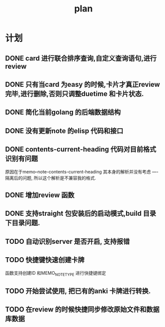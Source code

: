 #+TITLE:  plan

*  计划
** DONE card 进行联合排序查询,自定义查询语句,进行review
** DONE 只有当card 为easy 的时候,卡片才真正review 完毕,进行删除,否则只调整duetime 和卡片状态.
** DONE 简化当前golang 的后端数据结构
** DONE 没有更新note 的elisp 代码和接口
** DONE contents-current-heading 代码对目前格式识别有问题
原因在于memo--note-contents-current-heading 其本身的解析并没有考虑
----隔离后的问题, 所以这个解析是不兼容我的格式.
** DONE 增加review 函数
** DONE 支持straight 包安装后的启动模式,build 目录下目录问题.
** TODO 自动识别server 是否开启, 支持报错
** TODO 快捷键快速创建卡牌
函数支持创建ID 和MEMO_NOTE_TYPE
进行快捷键绑定
** TODO 开始尝试使用, 把已有的anki 卡牌进行转换.
** TODO 在review 的时候快捷同步修改原始文件和数据库数据

